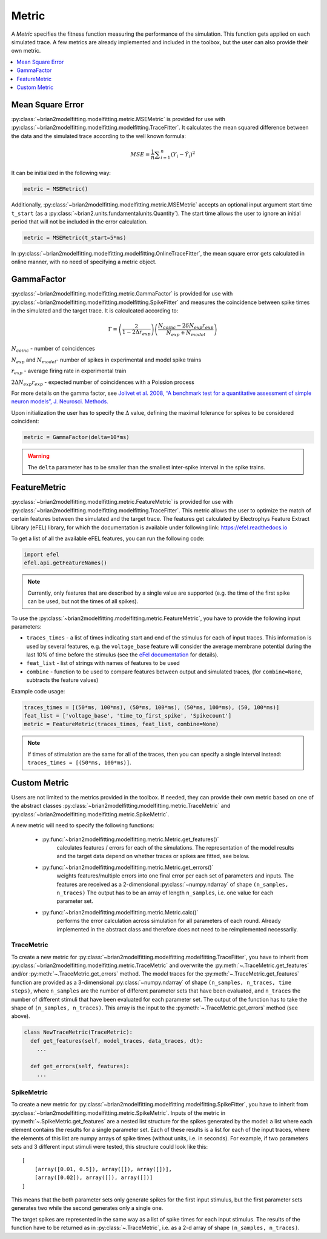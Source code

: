 Metric
======

A *Metric* specifies the fitness function measuring the performance of the
simulation. This function gets applied on each simulated trace. A few metrics
are already implemented and included in the toolbox, but the user can also
provide their own metric.

.. contents::
     :local:
     :depth: 1


Mean Square Error
-----------------

:py:class:`~brian2modelfitting.modelfitting.metric.MSEMetric` is provided for
use with :py:class:`~brian2modelfitting.modelfitting.modelfitting.TraceFitter`.
It calculates the mean squared difference between the data and the simulated
trace according to the well known formula:

.. math:: MSE ={\frac {1}{n}}\sum _{i=1}^{n}(Y_{i}-{\hat {Y_{i}}})^{2}


It can be initialized in the following way:

.. code:: python

  metric = MSEMetric()

Additionally, :py:class:`~brian2modelfitting.modelfitting.metric.MSEMetric`
accepts an optional input argument start time ``t_start`` (as a
:py:class:`~brian2.units.fundamentalunits.Quantity`). The start time allows the
user to ignore an initial period that will not be included in the error
calculation.

.. code:: python

  metric = MSEMetric(t_start=5*ms)


In :py:class:`~brian2modelfitting.modelfitting.modelfitting.OnlineTraceFitter`,
the mean square error gets calculated in online manner, with no need of
specifying a metric object.


GammaFactor
-----------
:py:class:`~brian2modelfitting.modelfitting.metric.GammaFactor` is provided for
use with :py:class:`~brian2modelfitting.modelfitting.modelfitting.SpikeFitter`
and measures the coincidence between spike times in the simulated and the target
trace. It is calculcated according to:

.. math:: \Gamma = \left (\frac{2}{1-2\Delta r_{exp}}\right) \left(\frac{N_{coinc} - 2\delta N_{exp}r_{exp}}{N_{exp} + N_{model}}\right)

:math:`N_{coinc}` - number of coincidences

:math:`N_{exp}` and :math:`N_{model}`- number of spikes in experimental and model spike trains

:math:`r_{exp}` - average firing rate in experimental train

:math:`2 \Delta N_{exp}r_{exp}` - expected number of coincidences with a Poission process

For more details on the gamma factor, see
`Jolivet et al. 2008, “A benchmark test for a quantitative assessment of simple
neuron models”, J. Neurosci. Methods.
<https://doi.org/10.1016/j.jneumeth.2007.11.006>`_

Upon initialization the user has to specify the :math:`\Delta` value, defining
the maximal tolerance for spikes to be considered coincident:

.. code:: python

  metric = GammaFactor(delta=10*ms)

.. warning::
    The ``delta`` parameter has to be smaller than the smallest inter-spike
    interval in the spike trains.

FeatureMetric
-------------
:py:class:`~brian2modelfitting.modelfitting.metric.FeatureMetric` is provided
for use with :py:class:`~brian2modelfitting.modelfitting.modelfitting.TraceFitter`.
This metric allows the user to optimize the match of certain features between
the simulated and the target trace. The features get calculated by Electrophys
Feature Extract Library (eFEL) library, for which the documentation is
available under following link: https://efel.readthedocs.io

To get a list of all the available eFEL features, you can run the following code:

.. code:: python

  import efel
  efel.api.getFeatureNames()


.. note::

  Currently, only features that are described by a single value are supported
  (e.g. the time of the first spike can be used, but not the times of all
  spikes).


To use the :py:class:`~brian2modelfitting.modelfitting.metric.FeatureMetric`,
you have to provide the following input parameters:

- ``traces_times`` - a list of times indicating start and end of the stimulus
  for each of input traces. This information is used by several features, e.g.
  the ``voltage_base`` feature will consider the average membrane potential
  during the last 10% of time before the stimulus (see the
  `eFel documentation <https://efel.readthedocs.io/en/latest/eFeatures.html>`_
  for details).
- ``feat_list`` - list of strings with names of features to be used
- ``combine`` - function to be used to compare features between output and
  simulated traces, (for ``combine=None``, subtracts the feature values)

Example code usage:

.. code:: python

  traces_times = [(50*ms, 100*ms), (50*ms, 100*ms), (50*ms, 100*ms), (50, 100*ms)]
  feat_list = ['voltage_base', 'time_to_first_spike', 'Spikecount']
  metric = FeatureMetric(traces_times, feat_list, combine=None)

.. note::

  If times of stimulation are the same for all of the traces, then you  can
  specify a single interval instead: ``traces_times = [(50*ms, 100*ms)]``.

Custom Metric
-------------

Users are not limited to the metrics provided in the toolbox. If needed, they
can provide their own metric based on one of the abstract classes
:py:class:`~brian2modelfitting.modelfitting.metric.TraceMetric`
and :py:class:`~brian2modelfitting.modelfitting.metric.SpikeMetric`.

A new metric will need to specify the following functions:

 - :py:func:`~brian2modelfitting.modelfitting.metric.Metric.get_features()`
    calculates features / errors for each of the simulations. The representation
    of the model results and the target data depend on whether traces or spikes
    are fitted, see below.

 - :py:func:`~brian2modelfitting.modelfitting.metric.Metric.get_errors()`
    weights features/multiple errors into one final error per each set of
    parameters and inputs. The features are received as a 2-dimensional
    :py:class:`~numpy.ndarray` of shape ``(n_samples, n_traces)`` The output has
    to be an array of length ``n_samples``, i.e. one value for each parameter
    set.

 - :py:func:`~brian2modelfitting.modelfitting.metric.Metric.calc()`
    performs the error calculation across simulation for all parameters of each
    round. Already implemented in the abstract class and therefore does not
    need to be reimplemented necessarily.

TraceMetric
~~~~~~~~~~~
To create a new metric for
:py:class:`~brian2modelfitting.modelfitting.modelfitting.TraceFitter`, you have
to inherit from :py:class:`~brian2modelfitting.modelfitting.metric.TraceMetric`
and overwrite the :py:meth:`~.TraceMetric.get_features` and/or
:py:meth:`~.TraceMetric.get_errors` method. The model traces for the
:py:meth:`~.TraceMetric.get_features` function are provided as a 3-dimensional
:py:class:`~numpy.ndarray` of shape ``(n_samples, n_traces, time steps)``,
where ``n_samples`` are the number of different parameter sets that have been
evaluated, and ``n_traces`` the number of different stimuli that have been
evaluated for each parameter set. The output of the function has to take the
shape of ``(n_samples, n_traces)``. This array is the input to the
:py:meth:`~.TraceMetric.get_errors` method (see above).

.. code:: python

  class NewTraceMetric(TraceMetric):
    def get_features(self, model_traces, data_traces, dt):
      ...

    def get_errors(self, features):
      ...

SpikeMetric
~~~~~~~~~~~
To create a new metric for
:py:class:`~brian2modelfitting.modelfitting.modelfitting.SpikeFitter`, you have
to inherit from :py:class:`~brian2modelfitting.modelfitting.metric.SpikeMetric`.
Inputs of the metric in :py:meth:`~.SpikeMetric.get_features` are a nested list
structure for the spikes generated by the model: a list where each element
contains the results for a single parameter set. Each of these results is a list
for each of the input traces, where the elements of this list are numpy arrays
of spike times (without units, i.e. in seconds). For example, if two parameters
sets and 3 different input stimuli were tested, this structure could look like
this::

    [
        [array([0.01, 0.5]), array([]), array([])],
        [array([0.02]), array([]), array([])]
    ]

This means that the both parameter sets only generate spikes for the first input
stimulus, but the first parameter sets generates two while the second generates
only a single one.

The target spikes are represented in the same way as a list of spike times for
each input stimulus. The results of the function have to be returned as in
:py:class:`~.TraceMetric`, i.e. as a 2-d array of shape
``(n_samples, n_traces)``.